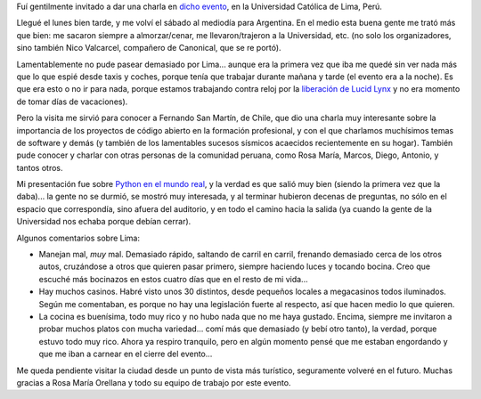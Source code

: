 .. title: Linux Week Perú 2010
.. date: 2010-03-21 23:56:48
.. tags: Linux, evento, viaje, Python

Fuí gentilmente invitado a dar una charla en `dicho evento <http://tuxpuc.pucp.edu.pe/lw2010>`_, en la Universidad Católica de Lima, Perú.

Llegué el lunes bien tarde, y me volví el sábado al mediodía para Argentina. En el medio esta buena gente me trató más que bien: me sacaron siempre a almorzar/cenar, me llevaron/trajeron a la Universidad, etc. (no solo los organizadores, sino también Nico Valcarcel, compañero de Canonical, que se re portó).

Lamentablemente no pude pasear demasiado por Lima... aunque era la primera vez que iba me quedé sin ver nada más que lo que espié desde taxis y coches, porque tenía que trabajar durante mañana y tarde (el evento era a la noche). Es que era esto o no ir para nada, porque estamos trabajando contra reloj por la `liberación de Lucid Lynx <https://wiki.ubuntu.com/LucidReleaseSchedule>`_ y no era momento de tomar días de vacaciones).

Pero la visita me sirvió para conocer a Fernando San Martín, de Chile, que dio una charla muy interesante sobre la importancia de los proyectos de código abierto en la formación profesional, y con el que charlamos muchísimos temas de software y demás (y también de los lamentables sucesos sísmicos acaecidos recientemente en su hogar). También pude conocer y charlar con otras personas de la comunidad peruana, como Rosa María, Marcos, Diego, Antonio, y tantos otros.

Mi presentación fue sobre `Python en el mundo real <http://www.taniquetil.com.ar/homedevel/presents/pyreal.pdf>`_, y la verdad es que salió muy bien (siendo la primera vez que la daba)... la gente no se durmió, se mostró muy interesada, y al terminar hubieron decenas de preguntas, no sólo en el espacio que correspondía, sino afuera del auditorio, y en todo el camino hacia la salida (ya cuando la gente de la Universidad nos echaba porque debían cerrar).

Algunos comentarios sobre Lima:

- Manejan mal, *muy* mal. Demasiado rápido, saltando de carril en carril, frenando demasiado cerca de los otros autos, cruzándose a otros que quieren pasar primero, siempre haciendo luces y tocando bocina. Creo que escuché más bocinazos en estos cuatro días que en el resto de mi vida...

- Hay muchos casinos. Habré visto unos 30 distintos, desde pequeños locales a megacasinos todos iluminados. Según me comentaban, es porque no hay una legislación fuerte al respecto, así que hacen medio lo que quieren.

- La cocina es buenísima, todo muy rico y no hubo nada que no me haya gustado. Encima, siempre me invitaron a probar muchos platos con mucha variedad... comí más que demasiado (y bebí otro tanto), la verdad, porque estuvo todo muy rico. Ahora ya respiro tranquilo, pero en algún momento pensé que me estaban engordando y que me iban a carnear en el cierre del evento...

Me queda pendiente visitar la ciudad desde un punto de vista más turístico, seguramente volveré en el futuro. Muchas gracias a Rosa María Orellana y todo su equipo de trabajo por este evento.
